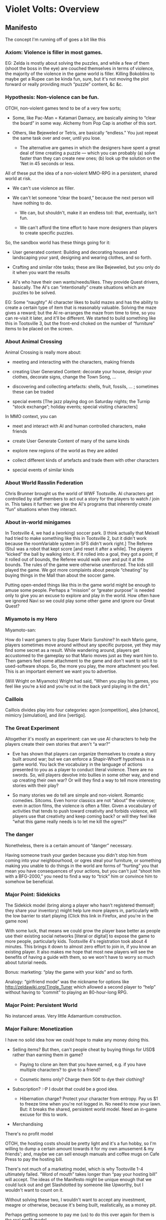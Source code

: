 * Violet Volts: Overview
** Manifesto

The concept I'm running off of goes a bit like this

*** Axiom: Violence is filler in most games.

EG: Zelda is mostly about solving the puzzles, and while a few of them
(shoot  the boss  in  the  eye) are  couched  themselves  in terms  of
violence,  the  majority  of  the   violence  in  the  game  world  is
filler. Killing Bokoblins to maybe get a Rupee can be kinda fun, sure,
but it's not moving the plot forward or really providing much “puzzle”
content, &c &c.

*** Hypothesis: Non-violence can be fun.

OTOH, non-violent games tend to be of a very few sorts;

 + Some, like Pac-Man = Katamari Damacy, are basically aiming to
   “clear the board” in some way. Alchemy from Pop Cap is another of
   this sort.

+ Others, like Bejeweled or Tetris, are basically “endless.” You just
   repeat the same task over and over, until you lose.

 + The alternative are games in which the designers have spent a great
   deal of time creating a puzzle — which you can probably (a) solve
   faster than they can create new ones; (b) look up the solution on
   the 'Net in 45 seconds or less.

All of  these put the idea  of a non-violent MMO-RPG  in a persistent,
shared world at risk.

 + We  can't use violence as  filler.  

+ We can't let someone “clear the board,” because the next person
   will have nothing to do. 

 + We can, but shouldn't, make it an endless toil: that, eventually,
   isn't fun.  

 + We can't afford the time effort to have more designers than players
   to create specific puzzles.

So, the sandbox world has these things going for it:

 + User generated content: Building and decorating houses and
   landscaping your yard, designing and wearing clothes, and so
   forth. 

 + Crafting and similar rôte tasks; these are like Bejeweled, but you
   only do it when you want the results

 + AI's who have their own wants/needs/likes. They provide Quest
   drivers, basically. The AI's can “intentionally” create situations
   which are puzzles to be solved.

EG:  Some “naughty”  AI character  likes to  build mazes  and has  the
ability  to  create  a  certain   type  of  item  that  is  reasonably
valuable. Solving the maze gives a  reward; but the AI re-arranges the
maze from  time to time,  so you can re-visit  it later, and  it'll be
different. We  started to build  something like this in  Tootsville 3,
but the  front-end choked  on the  number of  “furniture” items  to be
placed on the screen.


*** About Animal Crossing

Animal Crossing is  really more about:

 + meeting and interacting with the characters, making friends

 + creating User Generated Content: decorate your house, design your
   clothes, decorate signs, change the Town Song, …

 +  discovering and collecting artefacts: shells, fruit, fossils, … ;
    sometimes these can be traded

 + special events [The jazz playing dog on Saturday nights; the Turnip
   “stock exchange”; holiday events; special visiting characters]

In  MMO  context, you  can 

 +  meet and interact with AI and human controlled characters, make
    friends

 + create User Generate Content of many of the same kinds

 + explore new regions of the world as they are added

 +  collect different kinds of artefacts and trade them with other
    characters

 + special events of similar kinds

*** About World Rasslin Federation

Chris Brunner  brought us the  world of WWF Tootsville.  AI characters
get controlled by staff members to act  out a story for the players to
watch / join in. This takes it further: we give the AI's programs that
inherently create “fun” situations when they interact.

*** About in-world minigames

In Tootsville  4, we had  a (working)  soccer park. [I  think actually
that Meixell  had tried to make  something like this in  Tootsville 2,
but it didn't work because the  roomVariable system in SFS didn't work
right.] The  Referee (Stu) was a  robot that kept score  [and reset it
after a while].  The players “kicked” the ball by  walking into it. If
it rolled into a  goal, they got a point; if it  rolled out of bounds,
the Referee would walk over and put it at the bounds. The rules of the
game were otherwise unenforced. The kids still played the game. We got
more complaints about  people “cheating” by buying things  in the Mall
than about the soccer game.

Putting open-ended things like this in  the game world might be enough
to  amuse some  people. Perhaps  a “mission”  or “greater  purpose” is
needed  only  to  give you  an  excuse  to  explore  and play  in  the
world. How often have we ignored Navi so we could play some other game
and ignore our Great Quest?

*** Miyamoto is my Hero

Miyamoto-san:

How do I want gamers to play Super Mario Sunshine? In each Mario game,
players sometimes move  around without any specific  purpose, yet they
may find some secret as a  result. While wandering around, players get
accustomed to the  gameplay so that Mario moves just  as they want him
to. Then  gamers feel some  attachment to the  game and don't  want to
sell  it to  used-software  shops. So,  the more  you  play, the  more
attachment  you  feel.  This  is  an important  element  we  want  you
to advertise.

(Will Wright on  Miyamoto) Wright had said, “When you  play his games,
you feel like you’re a kid and  you’re out in the back yard playing in
the dirt.”

*** Caillois

Caillois divides  play into four categories:  agon [competition], alea
[chance], mimicry [simulation], and ilinx [vertigo].

*** The Great Experiment

Altogether it's mostly an experiment: can we use AI characters to help
the players create their own stories that aren't “a war?”

 + Eve  has shown  that players  can organize  themselves to  create a
   story  built  around  war;  but  we  can  enforce  a  Shapir-Whorff
   hypothesis in a game world. You lack the vocabulary in the language
   of  actions  presented  to  you  as a  player  to  conduct  literal
   violence.  There  are no  swords.  So,  will players  devolve  into
   bullies in  some other way, and  end up creating their  own war? Or
   will  they  find  a  way  to tell  more  interesting  stories  with
   their play?

 + So  many stories we  do tell  are simple and  non-violent. Romantic
   comedies.  Sitcoms.  Even  horror  classics  are  not  “about”  the
   violence;  even   in  action  films,   the  violence  is   often  a
   filler. Given a vocabulary of  activities that tends to push toward
   creativity and  forbids violence, will players  use that creativity
   and keep coming back? or will they feel like “what this game really
   needs is to let me kill the ogres?”

*** The danger

Nonetheless, there is a certain amount of “danger” necessary.

Having someone trash your garden because you didn't stop him from
coming into your neighbourhood, or ogres steal your furniture, or
something making you unable to do things in the world are forms of
“hurting” you that mean you have consequences of your actions, but you
can't just “shoot him with a BFG-2000,” you need to find a way to
“trick” him or convince him to somehow be beneficial.

*** Major Point: Sidekicks

The Sidekick model (bring along a player who hasn't registered
themself; they share your inventory) might help lure more players in,
particularly with the low barrier to start playing (Click this link in
Firefox, and you're in the game now)

With some  luck, that means  we could grow  the player base  better as
people  use their  existing social  networks [literal  or digital]  to
expose  the game  to more  people, particularly  kids. Tootsville  4's
registration took about 4 minutes. This  brings it down to almost zero
effort to join  in, if you know  an existing player. It  also makes me
hope that  most new players  will see the  benefits of having  a guide
with them, so we won't have to worry so much about tutorial needs.

Bonus: marketing: “play the game with your kids” and so forth.

Analogy:  “girlfriend   mode”  was  the  nickname   for  options  like
http://zeldawiki.org/Tingle_Tuner  which allowed  a  second player  to
“help” without having to “commit” to playing an 80-hour-long RPG.

*** Major Point: Persistent World

No instanced areas. Very little Adamantium construction.

*** Major Failure: Monetization

I have no solid idea how we could hope to make any money doing this.

 + Selling items? But then, can't people cheat by buying things for
   USD$ rather than earning them in game?

   - Paying to clone an item that you have earned, e.g. if you have
     multiple characters? to give to a friend?  

   - Cosmetic items only?  Charge them 50¢ to dye their clothing?

 + Subscription? :-P I doubt that could be a good idea.

   - Hibernation charge?  Protect your  character from entropy. Pay us
     $1 to freeze time when you're not logged in.  No need to mow your
     lawn. But: it breaks the  shared, persistent world model. Need an
     in-game excuse for this to work.

 + Merchandising

There's no profit model

OTOH, the hosting  costs should be pretty light and  it's a fun hobby,
so  I'm  willing to  dump  a  certain amount  towards  it  for my  own
amusement &  my friends'; and,  maybe we  can sell enough  manuals and
coffee mugs on Cafe Press to pay the hosting bill.

There's not  much of a  marketing model,  which is why  Tootsville 1-4
ultimately failed. “Word of mouth” takes longer than “pay your hosting
bill” will accept.  The ideas of the Manifesto might  be unique enough
that we could  luck out and get Slashdotted by  someone like Upworthy,
but I wouldn't want to count on it.

Without solving these  two, I wouldn't want to  accept any investment,
meagre or  otherwise, because  it's being  built, realistically,  as a
money pit.

Perhaps getting someone to pay me (us)  to do this over again for them
is the real profit model.

Louis        wants         to        build         these        things
http://resinteractive.com/portfolio.html  but who  would give  him the
money with that track record?

Maybe we get a better royalty split and a better revenue model (more
adult players or more affluent players) and create something that's
more marketable/profitable.

** The Team

*** Me! Bruce-Robert Fenn Pocock

designer and programmer and stuff. whatever is needed 

Res co-owner

*** Gene Cronk

has volunteered to help with some sysop tasks (at least)

*** Erick Feiling

may be interested in some hacking

*** Joseph Williamson

may be interested in some hacking

*** Mark Mc Corkle

may be interested in some hacking & has good industry advice on 

Res co-owner

*** Chris Brunner

moral support

also a Res co-owner
*** Testers

Kittie,  Sage, Jess,  James,  Carly  + kids,  Meredith  + kids,  Megan
Griffith, 

** Rough plans

Violet Volts,  of course, is an  anagram for Tootsville V; so that
name has got to go, because Louis decided to piss himself. Not
shocking, but sad.

*** No Tootsville?

No Tootsville.

**** Plan B: Tortoises

Conversation with Carly Robb:

BRFP but, like I said, this is my hobby project, so I might as well
     resurrect the thing.  and if not, maybe we'll use owls.
     anybody using owls?

CR hehe, you never know.... not that i know of...  owls are good...

BRFP or something else that's easy to draw :-) I like owls.
     Big hats. Funny glasses.

CR tortoises are nice too....

BRPF Hmm.  true paint their shells difficult to dress as a spaceman?
     I guess bipedal.

CR and they're semi-elephantish with the stumpy legs...  just give 'em
     a helmet, they'll do fine....

BRFP no real elbows to speak of.  makes animation easier.

CR hehe


*** DONE awaiting answer from Louis Pecci                               :RES:

Louis would “never” consider a free game offer. Oh, well, fuck him.

**** DONE nag Louis a little                                            :RES:
     DEADLINE: <2013-09-09 Mon>

*** TODO set up fucking Bugzilla and log tickets for all this shit
instead of having it in a text file

**** Maybe Gene would “like” to do this ?                              :GENE:

** Core Design

Romance II server core. New  message queue based system, replacing the
packet system from Quaestor; binary compiled Lisp, so much faster than
Java; lots of nice stuff.

I'm writing up a  rather exhaustive manual for that. I  hope to sell a
few copies of the book. I'm even  trying to write some of the chapters
up  like  academic papers;  I  hope  to circulate  them  individually,
as well.

The  real  reason  for  the  great manual,  though,  is  to  get  more
contributors.  If  some  companies  start using  this  for  their  own
MMO-RPG's, then, yay.

** Front-end: HTML5, pseudo-3D.

*** Partial 3D: “Diorama” style

The  world itself  will  be largely  3D polygonal,  but  with lots  of
"billboard" elements.  The opposite of  how FF-VII did it,  where they
had painted backgrounds and 3D characters.

If I  have to create new  avatars, they might be  low-poly 3D instead,
and fuck the 2D part.

The camera is permanently fixed looking  down, and to the "north." So,
we never see the north-facing side  of anything, ever. This also means
that the billboarded graphics won't look as silly.

If I  could afford to recreate  everything in "real" 3D,  I'd consider
it, but this seems like the  best "cheat" for now, and the performance
should be  good even on  (for example)  cheap Android tablets.  But, I
might have to  use a native (Java or binary)  client to get reasonable
3D on them. Not sure yet.

**** TODO Consider buying a tablet 

like Ginny's kids have for testing.

Some kind of 7-10" Android tab

**** TODO 3D library

I don't  give a shit  if it  works in MSIE,  although I guess  MSIE 10
might be worth looking into someday.

Want something for WebKit + Blink + Gecko though.

WebGL is still kinda shitty. Sad panda.

How good can I get without

 - needing to spend a year in Blender to get shit done;
 - requiring players to buy a $3,500 PC and reconfigure their video
   card to get the thing to load
 - taking advanced math classes to figure out WTF is going on in the
   engine's API

***** GEGL

So far, this looks like a winner.

Not “married” to it, but it looks pretty good.

***** TODO MSIE WebGL plug-in                                     :MSIE:HELP:

I set up something that might help people install the plug-in, but
haven't really tested it

***** TODO Android/Chrome enabler help                  :HELP:ANDROID:CHROME:

***** DONE Opera desktop enabler help                            :HELP:OPERA:

*** UI Stuff

The UI is JUST A UI. There's no real game-logic on the UI side, except
for knowing how to interact with the user.

If  I get  a  chance to  rewrite  it for  other  platforms, then,  all
the better.

**** Basic Screen layout

The UI  is all one-finger; we  look for taps/clicks, and  drags. Mouse
buttons 2 & 3 should be ignored for now (this includes trapping button
3 so it can't throw up a context menu)


In the four corners of the screen we have the four main controls:

 * equipped item;  tap to  "use" it;  what that  means depends  on the
   item; also mapped to the Spacebar

 * a "status"  icon to bring  up various things,  including inventory;
   also mapped to the Escape key and Tab key.

   Probably  derived from  the equipment  icon but  with some  kind of
   player-avatar representation in it.

 * a "face/step"  control. Tap  once to  turn to  face a  direction (8
   ways); tap when already facing that way to take 1 step. Also mapped
   to  the  cursor   keys  and  the  numeric   keypad  (digits  except
   5). Basically meant  to look like a gamepad stick  and be easier to
   “tap”   to  move   in   narrow  spaces   or  turn-to-face   without
   actually walking.

 * "Action"  control. Depends  on  context. Think  the  (A) button  in
   Ocarina  of Time.  Also mapped  to  Enter, Return,  or the  numeric
   keypad 5  key. A small "side"  icon (which jumps up  and takes over
   when you're near someone) is for "say something" all the time. (See
   "tap and talk") 


For a11y we  may need/want to be  able to cluster these in  one or two
corners,   also.  I   have  some   ideas  about   giving  pre-arranged
re-arrangements for  this for  users who  (a) are  using a  tablet and
holding it from  the bottom corners (thumby controls) and  (b) who are
using some kind of pointer (say,  a trackball) where it's difficult to
move  across  the  width  of  the   screen,  so  they  want  them  all
combined together.

Tap on the ground to move to a position, using pathfinding.

**** Items and stuff

"Usable  items" ---  you can  only  equip one  item to  the button  at
a time.

Items  can have  continuous (percentage-full)  or discrete  (countable
number)  quantities associated  with them;  both  have a  "max" and  a
"current" amount. This was done in Romance 1.1 as well.

Items can be "targeted," "directed," or "directional," or "immediate."

TARGETED:  Click  on   a  specific  entity  to   affect.  Click  item;
click entity.  Entity should “highlight”  when mouse over  to indicate
that it's eligible for selection. Gamepad: L-target then “Fire”

DIRECTED: Click on a coördinate; tries  to affect that point in space,
regardless  of  whether  there  is   any  entity  there.  Click  item;
click  space.  Cursor  should  be  a “ball”  of  some  kind.  Gamepad:
R-stick aim? 

DIRECTIONAL:  Click   to  set  a  direction,   relative  to  yourself;
e.g.  click up  top-left when  standing at  center screen  means, "aim
north-westerly"  Click  item,  then   position  pointer  “around”  the
character; should  maybe show a  vector moving parallel to  the ground
plane in  the chosen direction  toward infinity to indicate  this mode
of selection. Gamepad: R-stick aim?

IMMEDIATE: Click to use, here, now. No second click.

**** TODO Gamepad support?                                       :W3C:CHROME:

There  looks   to  be  a   Gamepad  support  for   HTML5  supplemental
recommendation,  but I  don't see  any  signs that  anybody is  really
supporting it yet?

*** Server communication

streaming, probably WebSockets; server should accept raw TCP too.

Entities get tracks;  maybe we can use the CSS  animation functions in
some  cases, which  is  nifty. (*no,  we can't,  in  WebGL things  are
different)

Aggregate  entities  (e.g.   character  +  costumes)  are  manipulated
hierarchically; so if  I move the aggregate, the  parts move ensemble.
Normal  behaviour for  OpenGL. Different  than what  I was  sending to
Persephone, though, where Osiris was handling the subspace summing for
the most part.

Basically sending  sexp's, probably want  to use the  MongoDB protocol
for the  wire protocol  this time  around, it's  pretty nice.  BSON, I
think. It's Binary JSON. Just a little tighter.

** Navigation                                                   :NAV:PHYSICS:

"walkable  spaces" are  totally different  in this  model, plus  we're
going to have server-side physics, so there.


"walkable"  surfaces =  defined  by interaction  of  character type  +
surface;  always  must be  a  "real"  3D  surface (not  a  billboarded
object); generally defines as  "navigable" "difficult" or "impassible"
for the character; the client shouldn't need to know this stuff.

The character will pathfind "navigable" before "difficult" usually.

eg:  "navigable" terrain  = flat  earth. "difficult"  terrain =  loose
sand, or steep incline uphill. "impassible"  might be a wall. They may
be able to jump it, but they should usually walk around.


*** Adrenaline, Exertion


Character "adrenaline" v "exertion" scale similar to Skyward Sword. If
you  start going  acrobatics (e.g.  navigating difficult  terrain) the
"adrenaline" scale  goes up,  so you'll accept  the "penalty"  to your
exertion scale and  use the more difficult route (e.g.  jumping over a
small wall) rather than walking around.


** Equipment, Slots, Valences


Some equipment are clothes. All clothes are equipment.

Equipment can:

 * have  a  passive effect;  simply  equipping  it  allows it  to  "do
   something"

 * have  an active  effect; this  usually  means it  becomes the  item
   mapped to your "current item" button.

Slots:  are  like  "shirt/chest"  "pants/groin"  "left  hand"  and  so
forth. Items are only equippable in certain slots.

Valences: Some  things can be stacked  within a slot. Like,  you could
maybe have a character wearing

 - body paint (pattern layer)
 - pasties
 - bra
 - undershirt
 - shirt
 - waistcoast
 - jacket
 - overcoat
 - cape

… all of these taking the "shirt" slot. Some of them block other slots
at the same valence though. Like, the  cape might have a hoot and thus
extend into a "hat" slot. The "pattern" might cover the whole body. &c

The avatar "exports" its slots. The item "imports" them.

Basic "DON/DOFF" commands.

Hot-swap icon  for equipment on  a "swipe?"  Hide one icon  behind the
other and "swipe" to swap them? worth considering.

In real life it takes a second to swap items, so no worries if it does
in the game, too.

** Server Model

Multiple servers running lightweight containers

Containers  win for  sharing  mmapped regions  of  RO content  between
themselves  so we  don't lose  anything  if we  run multiple  "logical
servers"  on  one  "physical"  (possibly   also  a  VM,  e.g.  Amazon)
server.  And  we  just  design  each one  to  run  in  a  dead-minimal
environment all by itself, no  worries about other services running on
the same host.

Game core itself  = monolithic executable that  sniffs its environment
and command-line  to decide which task  to do on that  instance; thus,
lots of shared  RO storage, and so  much of a game  server is overhead
logic stuff that there isn't much of a ballooning either way.


Message  Queue  =  leaning  toward ZeroMQ  or  RabbitMQ.  No  opinions
yet. Need to research. Main question, which  is easier to set up for a
dynamic  environment where  we  might spin  up  more server  instances
(containers or hosts)

DB = Postgres. Need to figure out a clustering solution.

** Dev Infrastructure                                                 :DEVEL:

Open source components http://github.com/romance-ii

Private stuff @ Raven:/pub/Software/ for now. Git also.

: git clone username@elysium.star-hope.org:/pub/Software/violet-volts ~/Projects/

*** TODO Separate "assets" git tree. 

*** TODO set up Bugzilla                                               :GENE:

Bugzilla --  I can  set up the  config, but  it's a bit  of a  pain to
build. Separate  Postgres instance  for hosting  its data,  versus the
game; or at least its own schema, if it knows how to do that. (They're
cool with pg these days, right?)

*** TODO set up Koji                                                   :GENE:

Koji --  argh. requires some  other infrastructure  to set it  up, but
it's really what we need. If I can't get it running, I might fall back
on Jenkins instead, but ick. Infrastructure like Kerberos.

*** TODO Postfix

Mail server = Postfix.

Eventually we'll want some automated mail handling stuff.

*** TODO static web server?

Web (static) server  = flip a coin, nginx or  Apache? shouldn't matter
much, the "fun" stuff will all be on the dynamic server anyways

Might just say fuckall and use aserve or Hunchintoot and build it into
the same executable …

** Tap And Talk                                                    :TAPNTALK:

Madlibs-style interface

limited vocabulary

map directly to logical assertions or queries

separate content from language

big issue = selecting nouns. lots of stuff to choose from, how to make
it not take forever to bring up a concept?

most-recently-used set will help

but might need to "talk about"  things that are not in your inventory,
far away, whatever; that will make them ornery to select

if you haven't "heard of it," you can't talk about it.

Shapir-Whorff Hypothesis in action for the AI's too.


*** SINGING tortoises                                                 :SOUND:

Pick a voice and we'll run the dialogue through some kind of "note
generator" so whenever you say the same word, it'll "sound"
the same.

Not English hashes like we had looked at before. I'll just take the
conceptual tokens used in the AI and use them as indices to pick a
starting and ending frequency and duration.

Maybe MOD-style. Pitch-bend, duration, and pick a "sample" to play.

**** TODO What kinds of sounds do tortoises make?

**** TODO sound in the browser

How shitty is it? Is it as bad as I think it is?

Might need to create a "sound rendering" server and stream this to
the client.

My initial tests at synthesizing music had “crackling” effects that I
couldn't shake. Need to reconsider/re-evaluate this.

** TODO Sound effects; foley                                          :SOUND:
** TODO background music                                        :SOUND:MUSIC:
*** TODO Creative Commons music

Look into pulling Creative Commons music en masse for the “radio”

** Geography                                                            :MAP:

There WILL be one big map. I'll probably run some noise generator over
a sketched map to create a huge heightmap of the island.

*** TODO re-draw a non-Tootanga map.                                :MAP:BRP:

** Physics                                                          :PHYSICS:

Looks like it's Bullet.

NB: this is handled server-side mostly, but the client will need/want
to predict things also. Having the same library compiled two ways
would be the optimal solution, of course.

*** TODO make new Lisp bindings, the old ones are kinda shitty
*** TODO make a JavaScript binding?

** AI planners                                                        :AGENT:

A-star Djikstra style (give or take)

their "intelligence"  score is kinda  the number of steps  the planner
evaluates per "turn"

same I/O as players. only distinction P-C v NPC = where the I/O goes.

temporal associative logic

Andi-land style stuff

conceptual trees for memory: when do they forget?

when  do   they  "notice"   something?  ---  interests   trip  passive
perception; active perception triggered on other events

** Teams                                                              :TEAMS:

loose thing

really just a UI thing?

any net effects? maybe passive items  activate for a whole team. (mass
buff/debuff)

** Buddy List?                                                    :BUDDYLIST:

eh. I really don't care.

double-accept? (Facebook-style or Google+-style?)

** Sidekick                                                        :SIDEKICK:

Non-registered player-character shows up as "XXXX's friend"

basically treated like a pet

but  they share  the same  inventory, so  you have  to loan  them your
clothes and tools.

 + Zero barrier to entry to play
 + Parents can bring their kids on or vice-versa

** Pets                                                                :PETS:

follow you around, and stuff

basically simpler AI's

non-linguistic

same as any other animal, but they "like" you a lot

** Vehicles                                                         :VEHICLE:

definitely want a  *high* speed rail network

also revamp the idea of cars for both transportation and racing — the
mechanic/inventor will invent them after we're online

“walkable space” concept to keep cars only on the road

“obey the crosswalk” magic gimmicks, like a teaching video; as soon as
someone enters a crosswalk, they proceed across it without running,
cars must stop.

** Passports                                                       :PASSPORT:

In Tootsville 2,  once you got invited  to a place, you  could go back
there by clicking on your passport  icon, but we ditched or broke that
concept pretty early on.

Now  that you  can walk  across the  whole world,  though, maybe  once
you've found  a train  station or  fountain in a  village you  can get
your passport stamped  --- perhaps even have some  minigame type thing
to get your stamp  --- and once your passport is  stamped, you can buy
train tickets to go back there any time

How about sidekicks? They must be able to come with you

*** TODO better name than “Passport”

** Compass; Metal Detector; Dowsing Rod                             :COMPASS:

Like in Zelda, give or take. Some kind of Compass, Metal Detector,
and other item(s) that can be used to find certain types of prizes in
the world. Dowsing Rod.

*** TODO develop the list of prizes and ways to search  :COLLECTIONS:COMPASS:

Not every collectible item needs to be detectable in the same way

* The Story

“Why is it so dark?”

“In the beginning, it is always dark. … This one grain of sand; it is
all that is left of my vast empire.”

** The Back Story

A bunch of big tortoises found themselves on top of a magical
elephant graveyard, which turned out to be a gateway to a special
alternate dimension

BLAH BLAH

Somehow they mutated. Somehow, in a way that does not involve rats,
little alien guys with no legs, or bank drive-through tubes full
of jelly.

Seriously, I want to be *very careful* to avoid any potential for
comparison with the Teenage Mutant Ninja Turtles.

BLAH BLAH

So now, tortoises can cross through this one-way portal and find
themselves in TODO WORLD-NAME

Their birdy friends --- finches --- come along for the ride and serve
as a mail service.

A few other random critters might exist, but they're special-case
one-off beasties with very specific jobs.

The world is somehow TODO cloaked in some kind of impenetrable fog or
something so that we have a natural barrier that gradually disappears
as we (designers) add more terrain to the geography.

*** TODO world name

*** TODO why can't you go everywhere?

fog of war

magic barrier

edge of scroll radius doesn't really work in 3D

** Characters

There are a team of characters who provide the basic story-movement
capabilities for the game designers. They'll have the most developed
personalities and are regarded as being particularly “special” by all
of the other AI's.

They're also the original group that arrived first.

These basic characters also serve as models that players can
(hopefully) identify-with; and, by virtue of building their
personality types, other characters will in turn be able to exhibit
features of them.

They're the archetypes, from which all AI's descend.

They're intentionally based upon the models of how (we wish) players
will interact with the world, thus by merely existing and
participating, themselves, we'll see a continuous test of the game
world's ability to withstand players.

The current working models here have been drawn from the elemental
system of Chinese astrology as well as various psychological
documentation with a bit more scientific rigour; the various
categories will likely be merged into fewer characters as we
develop them.

http://www.gamasutra.com/view/feature/6474/personality_and_play_styles_a_.php

http://www.yukaichou.com/gamification-study/user-types-gamified-systems/

*** TODO leader

A Leader.

The natural leader, capable of making a binding decision for
everyone; a monarch, a benevolent-dictator-for-life, and the leader of
the group; s/he takes everyone's opinions into account, but they
accept his/her decisions as law.

*** TODO wacky inventor

*** TODO earth person



Most Earth-type people are trustful, steady, loyal and
responsible. They are honest, religious, reliable, and keep
their promises.

The characteristics of Earth are standing still, being slow and
steady, and stationary. Therefore the Earth people don't like to move
their body and change their mind too often. They are honest,
trustworthy, and responsible. They also have good faith. They can sit
in one position for a long time. They accept religion since they like
rumination and meditation. They are slow to react. They like to
collect things, and enjoy their collectables at home, but
not outdoors.

People lacking Earth are selfish, insincere, and self-indulgent. They
tend to ignore other people's opinions. They might take immediate
advantage of others unethically. They don't care about the people
around them and do not keep their promises.

People with excess Earth are stubborn, inflexible, cheap, lonely,
plain and simple. They cannot keep their word either. 

*** TODO metal person



Metal-type people are righteous, faithful, gallant and
chivalrous. They like to know and help people.

Metal is the substance in which internal particles squeeze and
condense together. There is a force from the outside to the inside
that keeps Metal hard. Metal reflects light, so it is shiny. It may
have a clear sound when it's hit. Therefore, a Metal-type person has
great strength, discipline and enough courage to aid needy people,
which may make them famous.

Metal people are brave, disciplined, trained, organized,
authoritative, determinative, routine, firm, resolute and have an
urge to win. They have a large sense of honor. They like to spread
their fame. They are sensitive in grief and sadness.

People that lack Metal are quiet, cautious and nervous. They tend to
think too much, and cannot make quick decisions. They do not express
what is on their minds in public, but will complain about
something afterwards.

People with excess Metal are often unkind and destructive. They are
brave but may have no resourcefulness and no intelligence. They have
little grace and no mercy. They do not keep secrets.

*** TODO water person

 Water-type people are smart, wise, frank, and resourceful. They have
 good memories and think before they leap.

There are two types of Water: Floating Water and Still
Water. Floating Water makes people active and restless and feel
like traveling. Still Water makes people clam and peaceful.

People lacking Water are unstable, cowardly, narrow-minded, and have
no stamina. They lack intellect, good sense, understanding,
and foresight. They also tend to keep changing their mind.

People with excess Water are smart, sly, tricky and plot
dark schemes. They like to move or travel around and have a
sensual life. They are likely to dream too much, and keep changing
their mind as well. They also are only interested in what concerns
them and have no interest in outside world affairs.

*** TODO wood person

 Wood-type people are kind, steady, sympathy-sharing, understanding
 and gentle. They like to help people and make donations.

The essence of Wood is a tree. The force inside the tree is like
growing upward to the sky. Trees often compete with each other
aggressively when growing up. Because of the characteristics of
trees, Wood-type people are steadfast, organized, logical, practical,
innovative, unique, assertive, fortitudinous, independent,
challenging and direct. They like to plan things, take action, and go
on adventures and challenges. They are perfectionists who tend to
push themselves to the limit and seek out the best, and take first
place in competition.

When their ambition and optimism is overwhelming, Wood-types can
become upset, nervous, unstable, impatient, intolerant, and lose
their humor by the frustration of many obstacles.

People lacking Wood essentially are weak in their opinions. They lack
the determination to change their options when situations
change. They are likely to be jealous when they don't have a strong
viewpoint of their own.

People with excess Wood are often inflexible, prejudiced and
biased. They tend not to accept or absorb others' opinions.

*** TODO fire person



A Fire-type person is courteous, eloquent, polite and
expressive. They are good at compliments in speech.

Fire people are energetic, artistic, passionate, easily excitable,
and have a tendency to rapidly change emotional states as well as
become aggressive. They love sensation, drama and sentiment. They
seek joy, gratification and the attention of others. They like to be
invited to a party and dislike being alone.

People lacking Fire are aggressive but have no persistence. They are
inclined to have little confidence and have plenty of worries.

People with excess Fire are often talkative, overstated, overexcited,
overheated, sweet-talking, smart and restless. They tend to lecture
and offend others because of their short temper. 


*** TODO killer person


Killers like to provoke and cause drama and/or impose them over other
players in the scope provided by the virtual world. Trolls, hackers,
cheaters, and attention farmers belong in this category, along with
the most ferocious and skillful PvP (player versus player) opponents.

Artisan/Killer: Finally, there are the Killers (or, as I prefer to
call them, Manipulators). These can be difficult to understand in a
gameplay context because most virtual worlds have encoded rules that
marginalize their play style as "griefing" (i.e., upsetting other
players) and try to prevent it. As Bartle puts it, "Killers get their
kicks from imposing themselves on others." He also points out that
Killers "wish only to demonstrate their superiority over
fellow humans."

This desire for power over everything in their world is most closely
echoed in the Keirseian description of Artisans, who (as their
temperament name suggests) delight in the skillfully artistic
manipulation of their environment. The Artisan/Killers are the
tool-users, the adrenaline junkies, the natural politicians, the
combat pilots, the high-stakes gamblers, and the negotiators
par excellence. They instinctively find and exploit advantages in any
tactical situation, and they express this need for dominance of their
world in order to retain the greatest amount of personal freedom
possible (External Change).

I believe a very good example of this can be found in Ryan
Creighton's "social engineering" of the coin-collecting game at the
Social Game Developers Rant of the 2011 Game Developers Conference. A
Guardian/Achiever would have played by the rules and raced around the
room begging others for their coins to try to win the game; an
Idealist/Socializer would have asked for coins as a way to meet new
people or help others win; and a Rational/Explorer would have sat
quietly watching the flow of coin exchanges to try to understand the
nature of the game. But an Artisan/Killer would instantly see how to
short-circuit the designed system, and, as a born negotiator, would
find it easy to persuade the person holding one of the bags of coins
to hand the whole thing over... which is exactly what happened.

If the attendees needed to hear a rant from anyone, it would be the
Manipulator who is out there, just waiting to exploit any opportunity
to bring a little chaos to the carefully designed order of a
social game. (See Ryan's description of the event for a wonderful
first-hand account of gameplay from what appears to me to be a
classic Artisan/Killer perspective.)

A final note on the Keirsey/Bartle linkage: the Keirsey temperaments
and Bartle Types may appear not to line up directly where attitudes
toward other people are concerned. This is because the Bartle Types
were developed within a multi-player environment, which selects for
more extroverted, sociable gamers, while the temperaments include
both extroverts and introverts.

So, for example, the "Socializer" term that makes sense within the
Bartle Types for its emphasis on interacting with other people can
seem not to apply to an introverted Idealist who prefers to play
single-player games. These less-social Socializers are more likely to
prefer individualized entertainment or abstract games, making it
difficult to distinguish them from Rational/Explorer gamers. Closer
study is usually required to see whether their primary reason for
playing is to feel good (an Idealist preference) or to exercise their
thinking skills (a Rational goal).

*** TODO achiever person

Achievers are competitive and enjoy beating difficult challenges
whether they are set by the game or by themselves. The more
challenging the goal, the most rewarded they tend to feel.

Guardian/Achiever: For the Guardian, the world is an insecure place,
so it's necessary to protect oneself by accumulating material
possessions... just in case. Thus, Guardians focus on earning money,
on competing with others for resources perceived as scarce, on buying
nice things and maintaining them, on forming stable and hierarchical
group relationships, and generally on working hard to make their
place in the world secure by locking down their connections to the
world as possessions (External Structure).

Compare that to Bartle's description of Achievers: "Achievers regard
points-gathering and rising in levels as their main goal" and
"Achievers are proud of their formal status in the game's built-in
level hierarchy, and of how short a time they took to reach it."
Leveling up, leaderboards, and the accumulation of vast quantities of
looted items are all behaviors that are driven more by a
security-seeking motivation than by other motivations such as
powerful sensations, understanding or self-growth.

This explains why the Guardian/Achiever is willing to persist in long
stretches of "grind" that other kinds of gamers don't perceive as fun
at all. To this gamer, rewards should be proportional to the amount of
effort invested. When a game is designed around simple, well-defined
tasks that enable the competitive accumulation of status tokens, that
game is virtually guaranteed to attract security-seeking
Guardian/Achievers.

*** TODO explorer person

Explorers like to explore the world – not just its geography but also
the finer details of the game mechanics. These players may end up
knowing how the game works and behave better than the game
creators themselves. They know all the mechanics, short-cuts, tricks,
and glitches that there are to know in the game and thrive on
discovering more.

Rational/Explorer: Rationals play in the same way that they do
everything else -- they find pleasure in discovering the organized
structural patterns behind raw data (Internal Structure). These can
be patterns in space (as in geography) or patterns in time (as in
morphology). Or they can be cause-and-effect patterns (entailment) or
relationship patterns (connections). Ultimately, it's all about
achieving a strategic understanding of the system as a whole thing.

As Bartle describes Explorers: "The real fun comes only from
discovery, and making the most complete set of maps in existence." Of
the core motivations -- sensation-seeking, security-seeking,
knowledge-seeking, and identity-seeking -- exploration as "discovery"
is most closely aligned with the Rational's
knowledge-seeking preference. For the Rational/Explorer, once the
principle behind the data is revealed, that's enough -- understanding
is its own reward. These gamers can enjoy imparting knowledge to
others, but no extrinsic reward for doing so is needed or expected.

*** TODO socializer person

Socializers are often more interested in having relations with the
other players than playing the game itself. They help to spread
knowledge and a human feel, and are often involved in the community
aspect of the game (by means of managing guilds or role-playing, for
instance).

Idealist/Socializer: Socializers are described by Bartle as
"... interested in people, and what they have to
say. ... Inter-player relationships are important ... seeing [people]
grow as individuals, maturing over time. ... The only ultimately
fulfilling thing is ... getting to know people, to understand them,
and to form beautiful, lasting relationships."

This is closely related to the Keirseian description of Idealists,
who are very aware of other people as part of their lifelong journey
of self-discovery (Internal Change). In a way, the highly imaginative
Idealists are always roleplaying; they are constantly creating images
of themselves (or others) that they feel they should model through
their own actions in order to produce the emotions in themselves that
they want to feel.

*** TODO conqueror person

“I’ll beat any challenge”

    Play: Hard Agon
    Emotions: Anger/Fiero, (Fear?)
    Skills: Strategic, Tactical & Logistical 

The fiero-seeking Conqueror is the economic mainstay of the upper
market of videogames, thriving on a diet rich in First
Person Shooters. Challenge is the draw for this player – when the
complaint “it was too easy” is heard, it is heard from a
Conqueror. Fiero, the emotion of “triumph over adversity” requires
that the player be put through the ringer, pushed to their limits,
and as a result anger and (possibly) fear are likely to be
related emotions. It is likely that Conquerors are younger on average
than other players.

*** TODO manager person

“I have to know how it works”

    Play: Complex Ludus, Agon
    Emotions: Contentment, Fiero
    Skills: Strategic 

The strategic-minded manager is a complexity-seeking player. Games
with many rules, including both strategy games, and certain cRPGs,
are the mainstay of such a player, although adventure games will also
be enjoyed by many. Although fiero is likely to be a theme, the
Manager is less dependent upon this one emotion, and seeks the
satisfaction of knowledge or mastery, expressed through the feeling
of contentment. They can rack up serious hours on the games they
really love.

 

*** TODO wanderer person


“Escape to another world”

    Play: Mimicry, Paidia
    Emotions: Wonder, Curiosity, (Fear?)
    Skills: Tactical & Diplomatic?

The escapist Wanderer seeks immersion in the sense of engagement with
an imaginary world. Such a player enjoys the beauty of fantasy
worlds, and is driven by a curiosity to see what is out there. Story
(specifically characters) is a greater drive than challenge, and
indeed the desire to know how the story ends may drive engagement
with any game. Fear may be enjoyed for the experience, in the manner
of a fairground spook house.

*** TODO participant person


“Let’s play together”

    Play: Agon? Paidia?
    Emotions: Belonging, Amusement, Naches
    Skills: Any?

The archetypal social player, the Participant doesn’t want to
play alone. Although competition (agon) is enjoyed, it is enjoyed
principally for the opportunity to be part of something taking place
between people. The need to belong, to be part of something, is
likely to be expressed most strongly with such a player.

*** TODO hoarder person


“As much as I can get”

    Play: Mimicry, Ludus?
    Emotions: Greed, Contentment
    Skills: Logistical

The logistically minded Hoarder cannot resist acquisition of
game resources. Likely found playing equipment-heavy cRPGs, as well
as MMORPGs, the Hoarder is a thorough player, gaining satisfaction
(and hence contentment) from the completion of “stamp collections”
and the like. When they finish a game, they usually find they have
accumulated an absurd amount of equipment, ammunition or money.

*** TODO zoner person


“Time has lost all meaning”

    Play: Simple Ludus, Alea, Ilinx?
    Emotions: Excitement, Relief
    Skills: Tactical 

Puzzle games are the zoner’s remit – lost in the flow of an abstract
game, they become intent upon the actions of the game they are
playing to the exclusion of all else. However, as much as they love
the games they play, they may not play for long period of
times. Short games played often is the nature of the experience.




*** TODO juggernaut


“Knock ‘em down”

    Play: Easy Agon, Mimicry, Paidia
    Emotions: Amusement, Contentment, Excitement
    Skills: Tactical?

The Juggernaut seeks a little resistance in the game they are
playing, but mostly wants to push through everything with comparative
(and amusing!) ease. A little excitement is desired, but the
Juggernaut isn’t looking for the degree of challenge that would
consistently supply fiero. Rather, they just want to play around –
often completely dominating the game they are playing. For the
Juggernaut, games aren’t about stress, they’re about unwinding. 

*** TODO monster 


“Evil is my middle name”

    Play: Agon, Paidia
    Emotions: Schadenfreude, Amusement
    Skills: Strategic? Tactical 

The emotion of schadenfreude – taking delight in the misfortune of
others – drives the Monster. Mischief is their primary occupation –
“griefing” of strangers in a MMOG, and playful annoyance when
among friends. The Monster player is not interested in rules – except
in so much as they can find new ways to break them.

*** TODO hotshot person


“The thrill of the ride”

    Play: Ilinx, Mimicry
    Emotions: Excitement, Relief, (Fear?)
    Skills: Tactical

The master of high speeds and nail biting rides, the Hotshot is the
master of vertigo (ilinx). The ultimate payoff of victory (fiero)
will be enjoyed, but it is the experience of being at the brink of
control – the excitement (and perhaps fear) of being right on the
edge that is the driving force. 

*** TODO agon person

http://onlyagame.typepad.com/only_a_game/2006/03/the_challenge_o.html

*** TODO alea person

http://onlyagame.typepad.com/only_a_game/2005/11/the_rituals_of_.html

*** TODO mimicry person

http://onlyagame.typepad.com/only_a_game/2006/01/the_imagination.html

*** TODO ilinx person

http://onlyagame.typepad.com/only_a_game/2006/05/the_joy_of_ilin.html

*** TODO ludus person

http://onlyagame.typepad.com/only_a_game/2006/04/the_complexity_.html

*** TODO paida person

http://onlyagame.typepad.com/only_a_game/2005/12/the_anarchy_of__1.html


** Non-Tortoise Characters

*** The Mockingbird

The Parrot is a “village elder” who gives advice to new players.
This is the tutorial section also.  New players come in throught the
portal and have to follow the mockingbird's instructions to
get through.

**** TODO name him

*** Finches

The Finches travel around spreading whatever news we (admins) want
them to.  They're the Town Criers and also deliver
mail/packages.

**** TODO need a list of names

I'm tempted to get themey and use, say, famous literary figures' names

*** TODO The Big Bad

The Big Bad wants  to do something cataclysmic to seek power for
himself, but is never seen ; 

He gives “gifts” to his minions

Probably the source of the thing that obstructs access to most of the map

Now he's a boogeyman, never seen; like Sauron, he lurks in the (TODO)
region and marshalls his forces without ever being seen, himself. All
of the characters fear the day that The Big Bad shows up again; they
don't know if he's regaining his evil magic as fast as they've been
building up their skills

*** TODO the polluter

Goal  is to  pollute the world,  he leaves trash  around that
players need to wash up.

Very much Super Mario Sunshine. Sorry, Nintendo. 

*** TODO the mail thief

tries to steal the mail and such, but if he gets caught, he'll drop
what he's taken. Otherwise, he'll take the packages and stash them in
various places throughout the world.

Players “catching” him will “free” up whatever packages he's stolen
but not yet hidden; the hidden things will be in trapped boxes.
Recovered, stolen goods should be dropped into any mailbox for
re-delivery.

** Currency                                                           :MONEY:

Need to come up with something to use for currency.

Scottish Pounds in the underwater area. Manatee money is only for
manatees. Teach them to deal with currency exchanges.

No money on the space station. Totally socialist.

When you "own" something like a house people know it's yours

if you drop other shit in public you might be littering or it might be
civic improvement —

*** TODO how do the AI's decide?

if you drop other shit in public you might be littering or it might be
civic improvement —

* Minigames

Note, none of these are pop-up minigames or whatever. They're just
things to do in the game with the same interface as any other things.

** Football Core                                                   :FOOTBALL:

Basic  core that  we can  use different  rules variations  easily for:
soccer,  volleyball, baseball  or  softball  or kickball,  basketball,
possibly miniature golf or croquet, …

** House and Lot                                                      :HOUSE:

Lots: Miami-style. Each village has a  town square with a main Ave and
a main St that are analogous to 0 Ave / 0 St

Streets run E-W and have numbers running north or south.

Avenues run N-S and have numbers running east or west

Buy a lot and build a house on it

Build more rooms and decorate the yard

** The Mazes                                                           :MAZE:

Originally planned for Tootsville IV, but we never got decent art and
then the client-side support blew up. Yay Sam.

Mazes exist as:

 + lilypads across the lake near the treehouses where the finches live

 + lava floes in the caves into the Lost World

 + under The Manor, Venetian theme; Venice, Roman catacombs, or the
   Temple Of The Gods in Wind Waker.

 + The Manor maybe also a hedge maze

 + something like a maze around the Ranch?

 + going down hamster tubes on the space station

 + traversing a Coral Reef near the Manatee village ...


The Maze areas are made up of “tile”-like objects that are either
“positive” (places one *can* walk) or “negative” (one can only walk
where they are *not*); e.g. lilypads are a positive-space maze; hedge
mazes are negative-space; lava floes might be a combination of both,
with positive-space islands amid negative-space lava amid
positive-space.

Before a space transitions, there's an obvious transitional state;
e.g. lily pads partially submerged/arisen.

Some spaces may be “dangerous” and reset the player to something like
the start of the maze, but will have obvious “hints” to warn the
player of this.

Over time, the dynamic stepping stones are changed slightly: one
might appear or disappear randomly.

Stones won't disappear or become dangerous while someone is
standing upon them?

Keys and locked doors (of whatever kinds) may exist in each maze

:    The Locked Door can only be opened if the player possesses the
:    Key Pivitz and is standing nearby to it, within a
:    predefined area. Once unlocked, the Key is "destroyed" [but
:    therefore can be obtained again], and the door remains unlocked
:    [and passable] as long as the player remains nearby. Once the
:    player leaves the area [either by walking away or walking through
:    the door], the door locks again, requiring someone [same or other
:    player] find the Key to the door again.

doors can also be teleports

:    The exits from each room re-enter other maze rooms more-or-less
:    at random: they are not laid out in a grid, and walking back
:    through the same door may not return you to the same room. Doors
:    may change where they go over time, perhaps daily or hourly.

Possible alternate Key/Lock mechanism might be to obtain a Key and
require it to go to a Lock elsewhere in the maze, which then opens a
door distant from the lock for a given time (say, 5 minutes or
so).

NPC hinting, per the old Tootsville IV plan it went like

:    A Super Toot Bot will stand just inside the entrance from the
:    Castle with a short phrasebook explaining the basic rules, e.g.:
:        The maze is changing all the time.
:        If you can find the key, there's a prize behind the
:        locked door.
:        Watch out for slippery stones or you might be sent to
:        Shaddow Falls!
:        If you get lost, use your Compass to escape.
:        Run away if you see The Big Bad! He'll steal your peanuts!
: 

Upsides: serves puzzle-solving players; fairly good replayability

Downsides: requires new assets [prizes, rooms] to be added from time
to time.

** Cleaning up after Smudge

Vacuum (?) up stains left by Smudge

** Tower Defense Picnic

One idea: columns of ants marching in. The "towers" throw
ant-foodstuffs at them: seeds and such. When the ants have "absorbed"
enough "hit points" [carbs?] worth of food, they turn around and
march peacefully away. "Sated" ants change colors and move faster;
they're not targeted by the weapons.

The player's "base," then, is a picnic basket, with a certain number
of peanuts in it. As the ants successfully take peanuts, they are
"sated" and rush off screen. Once the entire picnic has been stolen
by the ants, the game ends.

Since kids crave closure, we could have the game "end" after a
certain number of rounds.

This could be done now [Nightmare] as a minigame, or later [Osiris]
as an in-world game. 

** Digging Game

This was a knock-off of Astro-Pop.

Basically:

Move spaceship left or right across bottom of board.

Use "tractor beam" to pull down blocks which are the same
color. Collect blocks from one or more columns, then push them back
into another column by dropping them.

When enough blocks of the same colour collide, they "pop," and trigger
any adjacent special blocks to drop their prizes as well.

Note that the implementation of the pattern-search for the blocks
array was something that PopCap? did very badly in their first
implementation of this game, so we should watch out for "gotchas"
in that.

We could probably invert the screen vertically and have this as a
digging game. The blocks would be various chunks of earth; moving them
together causes little "cave ins." The prizes are carried up out of
the earth by grateful bugs [earthworms, ladybirds, etc.] to the player
walking across a scaffold at the top of the screen. The players could
them collect a certain type of prizes as a goal, once they receive
enough of these [gems?] they could move on to a higher level.

** Zuma/Luxor concept

Games like "Zuma," include the popular "Luxor" clone, we could easily
produce one of these.

The only difficulties we had in production of Zuma from PopCap? were:
asynchronous ball-rolling animations in the axis of forward travel
tended to cost a lot of CPU power; we went to a synchronous, general
animation for the seat-back systems; and the tunnels code gave
me trouble.  

Oh, wait, we're 3D now. Squelch that.

** Insaniquarium-inspired fish pond?

"Feed fish; fight aliens."

The bear kids were stoned or something, but it's an addictive
format. We should probably rework it into something other than an
aquarium, of course.

Basically, you drop fish-food into the tank, to feed the fish, who in
turn both grow, and crap out gold coins. Clicking coins collects them,
to give you money, to buy more fish [and some other helpful creatures
that assist in feeding and collecting coins].

From time to time, aliens beam into the tank, and you click on them
to LASER them until they explode back to their alien universe.

Both aliens and larger fish eat the smaller fish.

The object, naturally, is to have your fish survive for as long
as possible. 

** Mail                                                                :MAIL:

Leave mail in mailboxes; finches distribute

Write messages, wrap parcels

monsters tries to steal them

** Luigi's Mansion?
** Platformer areas
** the spaceship game                                            :SPACESHIPS:

used to be called Zap's spaceship battle or something

Let's make it into “asteroids”

When there aren't human players, some robots will have to jump in, to
keep the space station from being damaged by the never-ending barrage
of falling rocks and space junk

** Dangerous areas: The Big Bad

On a pseudorandom schedule, The Big Bad will appear in one of the maze
rooms and steal peanuts from all players who don't flee fast
enough, e.g.:

 + The Big Bad appears
 + Tendrils weather sets in
 + "Hahaha! I'll steal # peanuts from you all!"
 + Wait for # seconds
 + steal peanuts [#givenuts -# @room]
 + The Big Bad vanishes
 + Repeat randomly every 2 hours or so

Consideration: Perhaps not The Big Bad himself. I don't want to introduce
the character too early and end up making him a mere nuisance.

Perhaps having Targ or Welduh or something do this kind of harassment
makes more sense.

Allowing some use of Wishes to stop them would be good

* Places                                                                :MAP:

**** TODO map

** Downtown

Tortoise St and James Ave

*** Main plaza

**** The shopping area                                                 :SHOP:

From 2009, I wrote:

9.6 Shopping

+ Shopping is  now an  in-world action.  If desired,  storekeepers can
  even be conversant NPC:s.

+ Players can walk  through shops and view items on  shelves, and then
  purchase them by  clicking on the items and choosing  to buy them or
  not. When clicked upon, store items  will pop up a detail sub-window
  similar to the previous “web catalog” views.

+ This gains  us the  additional psychological advantage  that players
  will  literally see  “everything” for  sale, rather  than only  ever
  seeing a few items at a time. This makes the shops look much bigger,
  even though  from an artwork perspective  we only need to  draw [and
  then replicate] a couple of “shelves” graphics.

+ None  of the  shopping  functions require  special  handling on  the
  client side, since  the stores are just ordinary 3D  rooms with some
  special logic  on the server  side to handle purchasing  items [and,
  possibly, speaking with the clarks at the stores].

We didn't really live up to it at the time, but the examples of
actually trying to do so in Tootsville (like Capes & Cowls) seemed to
validate the statement.

**** Restaurants

a few of these.

***** TODO Cooking                                                 :MINIGAME:

Cooking game, like Cooking Mama.

Baking  Mama. 

***** TODO Waiting Tables                                          :MINIGAME:
Waiting tables game, like Diner Dash

***** TODO Washing Dishes                                          :MINIGAME:
Washing dishes game

**** Train station                                                   :TRAINS:
 main station

**** Theater

The Theater …  will need some ideas here, but  Archive.org and <video>
might   be  a   cool   fit,  if   we   can  overcome   browser-related
issues. Running old cartoons and such.

Yes, this is the same idea I used for Tootsville when Louis's
original content didn't come through, so it's kinda “been there, done
that,” but it *is* an idea.

***** TODO Video "recording"?                                      :MINIGAME:

What if players could act out scenes on a soundstage and record them,
and then enter a contest of some kind to have their videos
posted here?

Kinda rehashes something the Tootsville players had "invented" on
their own.

****** TODO YouTube?

It's even possible we could share out the "best of" to YouTube.

***** TODO Video playback?

Tech issues? <VIDEO> element support, transcoding, bandwidth

**** Inventor's Shop

crazy Rube Goldberg physics engine tests

**** Fairgrounds
 for events


**** Hall Of Heroes

statues for famous players?

**** Spaceport

the launch/landing pads for rockets to the space station are here

***** TODO Launch minigame                                         :MINIGAME:

minigame to help run the countdown from Mission Control; if you fail,
the rocket launch will abort and you'll have to wait for them to
refuel; nobody else can go to the space station until the next launch
window

*** School?

need some actual contents here

walk the halls

get a locker

take a class…

honour roll?

***** TODO design classes                                 :RESEARCH:MINIGAME:

actual minigames based on learning things in classes

 + maths: basic arithmetic, fractions

 + money handling (US currency, coins, arithmetic)

 + basic physics: simple tools and such (lever, plane, pulley)

 + English grammar and vocabulary (?)

 + Spanish vocabulary

 + penmanship? tough sell with a mouse but OK on touchscreens or so
   forth, but will require deeper level coöperation with the front-end

 + drama class? Acting out simple plays? shadowcasting?

 + very simple real world history/geography. Where is Rome? Where was
   the Roman Empire? Where was Alexander's Empire? Who were the
   Ancient Egyptians?

*** Sports Arena

***** TODO Soccer game                                    :FOOTBALL:MINIGAME:

***** TODO Baseball game                                  :FOOTBALL:MINIGAME:

***** TODO Archery?                                                :MINIGAME:

***** TODO Track?                                                  :MINIGAME:

 (tough sell. speed stats?)

***** TODO Relay race?                                             :MINIGAME:

 (maybe better than track)

***** TODO Mini Golf!                                     :FOOTBALL:MINIGAME:

Based on the football model; but knock the ball through various
obstacles 

***** TODO Kids' Calisthenics                             :RESEARCH:MINIGAME:

teach them useful stuff. I dunno. VAGUE idea.

Tag or Kick the Can or so forth

interval training?

** The Beach

Peninsula to the south, around the bay of TODO, where the Manatees live

Note: tortoises can swim.

*** TODO Volleyball                                                :MINIGAME:

Volleyball game: Character  keeps score, join a team and  play a game,
same as soccer and baseball basically

*** TODO watercraft

maybe jet-skiing, small boat rental

**** TODO Pirate Ship                                                 :LATER:

Pirate Ship: when it arrives (future), it'll go on tours of the area
to various small desert islands; the pirates will collect and bury
treasure, maybe give out treasure maps with X marks the spot

** Manatee Village

Manatee residents?  because  Manatees are huggable

The currency here are different than on land, and only useful in the
sea, like how Scottish Pounds are (were?) useless in London.

*** Underwater lab

Let's see about  getting some “wonders of the undersea  world” kind of
educational content in here, too


*** TODO Coral Reef Maze                                      :MINIGAME:MAZE:

** Space station

need a launchpad to get here

rockets launch and land periodically

*** TODO asteroid mining                                           :MINIGAME:

The space game should be  reproduced; Buy spaceships, fly them around,
play asteroids

*** TODO hamster tube maze                                    :MINIGAME:MAZE:

Hamster tubes through the station; like Jeffries tubes, but for
tortoises. They get re-arranged by space station engineers all the
time, this is one of the ‘always changing maze’ areas.

*** TODO contact SpaceX about allowing use of Dragon/Falcon in game

permission to use Dragon vehicles to access?

It'd be cool to include actual spacecraft, just need a trademark
license.  Maybe Musk is feeling excitable about merchandising and will
feel like manufacturing some spacecraft toys :-)

** jungle, savannah, prarie 

jungle exploration — jungle turns into the forest — this is
yet another maze area that is always changing

Savannah turns into prarie for ranch

Digging in the savannah you might find different things buried

** Forest


Elders' Cottage for healing

Hopping around tree-tops, swinging on vines, platformer-style play

*** Butterflies                                                    :MINIGAME:

gather wild butterflies — chase them around, with a net or a bubble
wand, catch with a net and they'll give you rewards, or you can do
something different with them

fairy in bottle?

*** Finch Village

singing frogs?

maze of super-sized lily pads across the lake, always changing

Located near the big lake


*** caves lead to Lost World                                  :MINIGAME:MAZE:

avoid lava floes, which shift around from time to time (maze)

navigate them on floating rock islands

*** Lost World

dinosaurs roaming around

maybe some in-world gaming things regarding the dinos?

** Ranch

Homes out here on the prarie

** The Manor

big old French Chateau kind of thing

** Snowy place

ice and snow and stuff

* Time, Weather

** Time

Time flows in an $18 \frac{2}{3}$-hour day. ($\frac{56}{3}$)

Perhaps we should invent a “clock” that treats $18 \frac{2}{3}$ hour
days normally?  Like, we stretch the hours such that 24:00 = midnight;
12:00 = noon; 06:00 and 18:00 are sunrise and sunset;

By that scale, an hour = $\frac{140}{3}$ minutes or $46 \frac{2}{3}$
minutes of real world time.

If  we  call  these  “star  hours”  we  can  even  vary  the  seasonal
sunrise/sunset tables based on some arbitrary real-world latitude

*** Non\=es

“Weeks” have 9 days (Non\=es like Roman calendar)

Every 9th day is Market Day

The days need renaming based on the basic characters we end up having


The days are: (mapped to Eastern TZ)

**** 1 Star Day

(Sat/Sun M - Sun 1846)

The sun is a star

**** 2 Sport Day

(Sun 1846 - Mon 1334)

Aligns with football night

**** 3 Music Day

(Mon 1333 - Tue 0820)

New music releases on Mondays

Special events: ?

**** 4 Electric Day

(Tue 0820 - Wed 0306)



**** 5 Science Day

(Wed 0306 - Wed 2153)

new comic book day


**** 6 Animal Day

(Wed 2153 - Thu 1639)



**** 7 Friends Day

(Thu 1639 - Fri 1126)

new movie releases Thursday midnights

ok, maybe we'll release *really old* movies instead?

**** 8 Flowers Day

(Fri 1126 - Sat 0613)

Special events: ?

**** 9 Market Day

(Sat 0613 - Sat/Sun M)

the main day for major special events

The Market  Day should align  with Saturday for  the UK through  Au as
much as possible, so when we  do special things for Market Day they're
accessible to the most players

** Weather

Weather flows pseudo-randomly. Maybe we just pick random cities in the
real  world and  follow its  weather. 

Weather conditions: rain; cloudiness; fog; snow

** Other minigame ideas?

*** Pac-Man.

If we're going to do Pac-Man, do it like Katamari Damacy. That was a
cool Pac-Man clone; and it can be done in-world.

Perhaps a “harvesting” theme.

Problem is resetting the “board”

*** Tic Tac Toe

do I have to explain this one?

Actually, we could give users the ability to play Tic-Tac-Toe
multi-player by positioning oversized tokens in the game world.

Kinda like Hobo Chess.
http://i14.photobucket.com/albums/a349/benjistour/P1010228.jpg


** Building the code

*** Directory Structure

**** =build=

Everything that gets temporarily constructed during a =make= should
be in here, and is wiped out by =make clean=

**** =dist=

The actual final distribution files go in here.

There are two bundles, one for code, one for pure assets. Eventually
these would be on the game server and on a static asset
server/network/farm potentially.

They're also versioned separately, see the control-cards § at top of
Makefile

**** =doc= 

documentation sources live here

***** =doc/design=

docs for game designers

how to use editing functions and such

***** =doc/devel=

docs for people working on the game code here. like this mess you're
reading, it lives there.

****** TODO devel docs into =Makefile=

that includes this big mess you're reading now


***** =doc/legal=

contractual stuff and all of that

****** TODO =doc/legal/licenses=

Licenses for all program components and assets need to make their way
here with some kind of system for concatenating them to generate the
“full spiel”

***** =doc/user=

user-facing docs

 + marketing
 + help files

****** TODO user docs into =Makefile=

they need to be distributed with the game assets

=ui-help.lisp= is going to reference them as well so the names need
to be stable

****** TODO user docs templating system

probably want to write them in LaTeX or something and render via a
templating system to give consistent and manageable headers, footers,
CSS, whatever

**** =src= 

All source code should pretty much live here

anything that's getting compiled (or minified), for sure

***** =src/css=

CSS to be minified

****** TODO consider Closure CSS or LESS or something?

***** =src/ps=

Parenscript code: the entire front-end lives here.

Keep it flat, for now, the compiler doesn't descend subdirectories

cross-module dependencies are not resolved in any way; don't share
variables and things if you can help it


****** =src/ps/00-preamble.lisp=

The macros needed by other Parenscript files

****** =src/ps/01-preamble.js=

Common JS code that hasn't been converted to PS yet

gets glued to the front of the concatenated js files before
minification

****** =src/ps/asset-loader.lisp=

pre-load assets of all kinds as needed

******* TODO show loading indicator

partially done

needs some TLC but it's a viable start

see how it actually works when we start loading shit

****** =src/ps/gl-utils.lisp=


all the WebGL-related stuff goes in here

might end up with the 3D sound stuff as well

mostly should be just some glue and helper functions in the end

******* TODO camera movement

camera angle relatively doesn't change, but has to scroll around to
follow the player

also change the zoom level to bring up panoramas or pull in closer

******* TODO translucency

when player moves behind things, make them translucent

******* TODO indoors rooms

******* TODO billboarded vectors

might not need these so much after all

******* TODO billboarded text labels

mostly for character names and maybe other selected items

try to keep them from getting obstructed, and scale based on browser
text size perhaps?

******* TODO speech bubbles

basically a special case of billboarded text / billboarded vectors,
but an important special case

when they fade out, it would be nice to show some kind of affordance
that they're going away to the chat log area

******* TODO entity picker

needed for various other things, perhaps allow hover highlighting and
display name if it has one (and isn't already displayed)

****** =src/ps/network.lisp=

******* TODO connect to server WebSockets

******* TODO exchange login credentials

******** TODO log in as sidekick

******** TODO log in using openid?

******** TODO log in using password


******* TODO login box

needs to handle all in one easy place:

 + MOTD
 + QoS indicators
 + log in with user name + password
 + log in with openid
 + log in as a sidekick
 + register new user
 + recover forgotten user name / reset password
 + general link to m+b subsystem

******* TODO invite sidekick

******** TODO sidekick share via social media?

******** TODO sidekick share via other channels?

******* TODO redirect to M&B system for registration

******* TODO redirect to M&B system for forgotten passwords

******* TODO accept entity data and populate simulation

******* TODO send actions to the server

******* TODO check for disconnections

******* TODO auto-reconnect

******* TODO diagnostics for disconnections

******* TODO integrate with offline-detection

******* TODO polyfill for browsers without WebSockets ?


******* TODO migration support

gentle migration:

 + First, connect to the new node
 + Test that connection
 + Transfer it to being the primary
 + Then, close the old one

****** TODO =src/ps/mb.lisp=

******* TODO registration

******* TODO change gecos info

******* TODO change password

******* TODO change openid binding

******* TODO view account activity

******* TODO parental controls

******** TODO create child account

******** TODO annex child account

******** TODO edit child account gecos

******** TODO set restrictions on child account

********* TODO time limits

********* TODO sidekick limiter

********* TODO sidekick required / baby-sat mode

******** TODO assign other guardians to child

******** TODO view child account activity


******** TODO disable child account

******** TODO delete child account

******* TODO delete account

****** =src/ps/string-utils.lisp=

The big thing here is for the string table accessed via =(msg)= in
the code.

All user-visible strings should be in that message catalog, and we'll
later be able to translate it en masse

We use a simple formatting thing for these that is similar to Java's
String.format as well, so re-ordering words in the message won't
break on params

******* TODO analogue of ~R

Actually I think I like the idea of having a few variants

 + spell out words or fall back on numerals when they're “too long,”
   as defined by the language. In English, we usually stop at
   “nineteen” … “20” boundary.
 + abbreviate to no more than 2 significant figures, with
   rounding. “two thousand” for 2,000; “about two thousand” for
   1,994
 + the proper pluralization system described below

******* TODO handle pluralizations in a sane way

test cases:

(and (equal "one car" (plural 1 'car))
     (equal "two cars" (plural 2 'car))
     (equal "un auto" (with-language :es (plural 1 'car)))
     (equal "один машина" (with-language :ru (plural 1 'car)))
     (equal "nine cars" (plural 9 'car))
     (equal "nineteen cars" (plural 19 'car))
     (equal "20 cars" (plural 20 'car))
     (equal "no cars" (plural 0 'car))
     (equal "four children" (plural 4 'child))
     (equal "four red houses" (plural 4 '(house red))))
     
Note that Russian counting is about the worst-case-scenario because
it's not going to fit the singular/plural pattern like EN, ES, FR.

Note also that Asian counting requires that the symbol → word
dictionary provide the counting words type.

******* TODO handle full inflections, including plurals

needed for some languages like DE, RU, GR, LA

not usually needed for EN, ES, FR, JA, CN 

*EXCEPT* in EN, ES, FR needed for pronouns only (I/me, he/him &c in
EN; tu/te/ti in ES…)

****** TODO =src/ps/ui-help=

user interface helper stuff

dialog box creation and all

should be doing this using nice HTML overlays within the page

possibly also a way to load help screens without opening new
windows/tabs

******* TODO pop-up message

******* TODO multiple choice buttons yes/no ok/cancel dialog

******* TODO help viewer

******* TODO launch external page gently 

evading pop-up blockers and the like

****** TODO =src/ps/controls=

UI controls

tap-n-talk

******* TODO selected inventory item display

******** TODO engage paperdoll display

******** TODO click-to-use item, no target

******** TODO directional item

******** TODO target-positional item

******** TODO target-entity item

******** TODO discrete counter

******** TODO scalar display

******* TODO tap-n-talk

******** TODO load possible vocabulary from server

******** TODO allow user selections

******** TODO compose sexp and send

******** TODO chat log

****** TODO =src/ps/paperdoll=

inventory/paperdoll system


***** =src/romans=

The server components

The software components are named for (in)famous figures of Roman
history. Note, if you are familiar with the components in Romance 1.x,
some of these may have changed in their tasks slightly.

****** TODO need to nail down the MQ service type

ZeroMQ and RabbitMQ seem to be my favourites for the moment

Requirements:

 + FAST
 + FUCKING FAST
 + Easy to marshall arbitrary stream data OR BSON data
 + BSON is nicer but I don't much care
 + Flexible distribution grid
 + Lossless
 + In order of preference: Quicklisp sources that work; Lisp sources
   that work; clear enough docs to write Lisp bindings without crying
 + Doesn't require PhD to install/configure

****** Appius

Appius Claudius Caecus handles network I/O. All socket connections
from clients are routed through Appius, and into the message queues
for the game itself.

Appius Claudius Caecus was notable for building a major road out of
Rome, the Appian Way, as well as being blind, and twice Consul.

******* TODO socket-activation server

working with SystemD for TCP streams (and WebSockets streams as well?)

******* TODO TCP stream binding

 + return packets the same way regardless of TCP or WS

******* TODO WebSockets binding

how to listen? native listener seems best, is that Kosher with
same-origin policy?

if not, how do we tie in to the HTTP server enough to make
same-origin happy? serve the live HTML from the chat servers?

some experimentation will be required for this bit

 + return packets the same way regardless of TCP or WS

******* TODO binding to MQ

******* TODO BSON coding for packets

******** TODO BSON-to-MQ

******** TODO MQ-to-BSON

******* TODO JSON coding for packets

******** TODO JSON-to-MQ

******** TODO MQ-to-JSON

******* TODO QoS indicators

******* TODO connection pool moderation

when one guy's getting too many connections and another one is light,
alter the usual round-robin selection to balance the load

******* TODO migration support

when bringing up/down Appius nodes, migrate users around to balance
the load
        
****** Asinius

Asinius handles connectivity to the Postgres database server, for
long-term storage and disaster recovery.

Gaius Asinius Pollio was a consul noted for constructing the first
public library in Rome, the Atrium Libertatis, as a posthumous
favor to Caesar.

******* TODO MQ-to-Postmodern

******* TODO Postmodern-to-MQ

******* TODO QoS indicators

******* TODO QoS indicators extracted from Postgres

******* TODO Postmodern schema mapping to entity data

****** Caesar

Caesar oversees the system on which it is running, and ensures that
sufficient resources are available for uninterrupted
operations. Caesar may terminate workers when they are no longer
needed, or requisition additional resources (such as starting a new
virtual machine or requesting additional storage space)
when necessary.

Gaius Julius Caesar was known as a famous general.

******* TODO collation of QoS reports

******* TODO heartbeat failure detection

******* TODO start a new program container

******* TODO remote start a program container

******* TODO stop a program over MQ

******* TODO remote stop a program over MQ

******* TODO shut down a program container

******* TODO remote shut down a container

******* TODO kill a program

******* TODO remote kill a program

******* TODO STONITH a container

****** Catullus

Catullus handles the textual interface whereby human-provided strings
are parsed and tokenized into propositions understandable to the AI
characters, and rendering the “thoughts" of AI characters into
string form.

Gaius Valerius Catullus was a noted poet/songwriter.

******* TODO accept sexp from MQ / tap-n-talk

******* TODO parse incoming utterance properly

******* TODO return utterance in English

******** TODO proper handling of edge cases of English

******* TODO adjudicate utterance

******* TODO evaluate utterance

******* TODO answer yes/no questions

******* TODO anaphora resolution

******* TODO unbound anaphora resolution: ask questions

******* TODO unbound anaphora resolution: take a guess

******* TODO adjudication trust levels / lie, joke

******* TODO failed adjudication: decide joke or lie

******* TODO encode utterance for MQ / reply

******* TODO prompted utterances: self-introduction

******* TODO prompted utterances: curiosity

******* TODO prompted utterances: make a request

******* TODO prompted utterances: imperative

******* TODO prompted utterances: statement of interest

******* TODO imperative handling: adjudicate obedience

******* TODO imperative handling: resolve ambiguities

****** Clodia

Clodia handles the processing of the artificially intelligent
characters.

Clodia Metelli Pulcher (also spelled Claudia) was the
grand-daughter of Appius Claudius Caecus, and notable for her
political intrigues, enmity with Cicero, disregard for the
admiration of Catullus, and allegations of murdering political
figures by poison.

******* TODO QoS reporting

******* TODO AI core identity, intelligence, control subroutines

******* TODO core memory model

******** TODO forgetfulness

******** TODO common data core

********* TODO knowledge of physics

********* TODO knowledge of game world history

********* TODO knowledge of geography

********* TODO knowledge of inventory

******* TODO observation

******** TODO passive attention

******** TODO active attention

******* TODO like/dislike system

******* TODO virtue evaluation

******* TODO clothing selection

******* TODO self-preservation instincts

******* TODO navigation

******* TODO conversation

******* TODO crafting

******* TODO game-linked behaviours

******** TODO playing sport

********* TODO observing and refereeing

********* TODO playing soccer

********* TODO playing volleyball

********* TODO playing baseball

********* TODO playing basketball

********* TODO playing “asteroids”

******** TODO Smudge: making a mess

******** TODO Targ: breaking shit

******** TODO crafting things

******** TODO generating mazes

******** TODO pirates: burying treasure

******** TODO mail delivery

******** TODO mail theft

******** TODO construction crew

******** TODO singing

******** TODO space launch crew

****** Galen

Galen handles the system whereby superposed states of quiesced
arrondissements are collapsed into a discrete state. In other
words: Galen burgeons areas that had been quiesced previously.

Galen was a noted philosopher, logician, and inventor.

This subsystem won't be in place yet for Romance 2.0 

****** Narcissus

Narcissus handles the simulation of physical forces.

Named for the famous wrestler Narcissus, who may have once
assassinated an emperor, not the mythological character who was
turned into a flower.

******* TODO Interim basic ground-based non-physics

just enough to get us going, for testing and such, not enough to keep
us running indefinitely.

******* TODO New CL bindings for Bullet

******* TODO world sub-region divisions

how to load-balance physics between Narcissus / Bullet nodes without
having weird freakish edges

****** Lutatius

Gaius Lutatius Catulus [Latin: C·LVTATIVS·C·F·CATVLVS] was a Roman
statesman and naval commander in the First Punic War.
Temple to Juturna, built by Catulus to celebrate his victory at
Aegades islands, in Largo di Torre Argentina, Rome.

He was elected as a consul in 242 BC, a novus homo. During his
consulship he supervised the construction of a new Roman fleet. This
fleet was funded by donations from wealthy citizens, since the public
treasury was virtually empty. He then led the fleet into victory over
Hanno the Great's Carthaginian fleet in the Battle of the
Aegates Islands. This was the decisive battle of the First Punic
War. To celebrate his victory, he built a temple to Juturna in Campus
Martius, in the area currently known as Largo di Torre Argentina.

******* TODO inventory equipping

******* TODO using an item

******* TODO sidekick enablement

****** unnamed module / system needed for …


******* TODO player registration

******* TODO player passwd

******* TODO player chfn

******* TODO player authentication

******* TODO child account manipulation / sudo-like

******* TODO enforcing parental controls

******* TODO sidekick enablement

***** =src/static=

JavaScript that we blindly copy into place

****** TODO get upstream libs into the build system

***** =src/tools=

Homebrew tools used *during compilation* go in here, e.g. the
parenscript compiler utility should be here;

only the ones that get compiled, stuff like Bash or Perl scripts can
live in =tools= directly

***** =src/violetvolts.html=

the actual “play now” HTML page

all the HTML overlays should be in here, styled display:none; might
want to break them into separate files/fragments and build the file up
somehow, but for now that doesn't seem to be much of a problem

**** =tools=

Stuff used to compile that isn't in Stock Fedora. 

Should be Git Submodules where possible or inherited Subversion
repos possibly. 

Google Closure Compiler

YUI compressor

Moved Uglify-JS out, it's in Stock Fedora, yay. (but it's even worse
than YUI? wtf?)

Also: custom scripts and binaries

***** TODO =tools/bin= should have all the scripts

***** =tools/bin/smaller=

used to check file sizes and return which one is the smallest

misnamed, it accepts multiple files not just two

***** TODO =tools/bin/parenscript-compile=

once I get around to buildapp:ing this should live here

***** =tools/swf2svg=

this is a Perl program that is a work in progress

it rips apart SWF files using =swfdump= and writes out SVG of all the
artistic components

I just wrote this as a way to see what assets we get as SWF:s from Res
--- so it can be dumped altogether.

***** TODO =tools/bin/swf-to-3d=                                       :JUNK:

Based on =swf2svg=, can be dumped.

note that GLGE has an XML format but that's damned verbose

***** TODO fix up the existing Tools like Closure Compiler

pull in as submodules or whatever

*** DONE =Makefile=

The Makefile is pretty solid now, at least for the code parts.

*** TODO Parenscript compilation

Parenscript gets routed via a Lisp program to handle some odd cases.

Basically:

 + First, we load macros out of 00-macros.lisp

 + We compile each file form-by-form

 + we concatenate the results onto 01-preamble.js — where we put any
   other snippets that haven't made it into Parenscript yet

**** TODO source maps

*** DONE Minifiers for JS, CSS, HTML

I have a few minifiers in place, =make= basically “races” them
against one another and the smallest output file “wins,” which has a
downside that the build might be minified differently from day to day

**** TODO maybe just Closure

I'm seeing such a massive difference/improvement using Closure that I
might want to just use it

**** TODO static libs separately?

The various static JS libs might do better being minified their own
ways or loaded from a CDN

particularly they might not cope well with the ADVANCED mode of
Closure Compiler so we might want to minify them with a gentler
setting and then use ADVANCED for our own code, where it'll be easier
to fix it when it breaks (e.g. adding JSDoc annotations or being
careful about using dot-accessors versus string-accessors)

* Policies
* Non-Violence Manifesto

** The original notes from 2009

• Darkstar Forces II: Jedi Knight

• God of War

• Castlevania: Harmony of Dissonance

• Avernum

• The Secret of Monkey Island series

• Phoenix Wright: Ace Attorney

• The Seventh Guest, The Eleventh Hour

• Blue Dragon

• The Journeyman Project

• American Mc Gee’s Alice

• The White Chamber

• Shivers

• Killer7

• Silent Hill

• Hugo’s House of Horrors

• Myst series

• Sokoban

• Kwirk

• Tomb Raider series

• Pokemon series

• Paper Mario

• Luﬁa II

• Golden Sun series

• Little Big Adventure

• Wild ARMs

• Rogue Galaxy

• Broken Sword 3

• Final Fantasy Mystic Quest

• Tales of Symphonia

• StarFox Adventures

• Perplex City

• La Mulana

• Dragon Warrior III

• Zork series

• Boxxle


